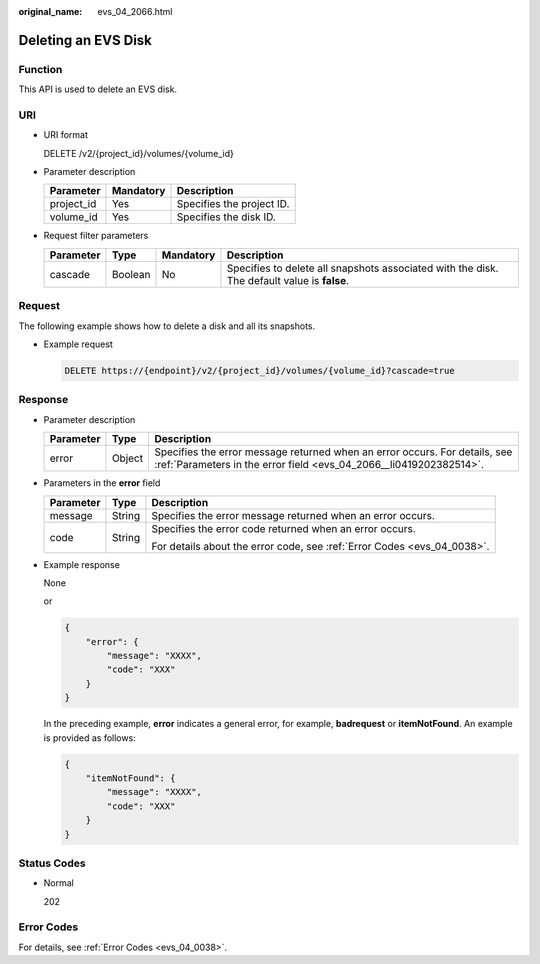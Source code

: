 :original_name: evs_04_2066.html

.. _evs_04_2066:

Deleting an EVS Disk
====================

Function
--------

This API is used to delete an EVS disk.

URI
---

-  URI format

   DELETE /v2/{project_id}/volumes/{volume_id}

-  Parameter description

   ========== ========= =========================
   Parameter  Mandatory Description
   ========== ========= =========================
   project_id Yes       Specifies the project ID.
   volume_id  Yes       Specifies the disk ID.
   ========== ========= =========================

-  Request filter parameters

   +-----------+---------+-----------+---------------------------------------------------------------------------------------------+
   | Parameter | Type    | Mandatory | Description                                                                                 |
   +===========+=========+===========+=============================================================================================+
   | cascade   | Boolean | No        | Specifies to delete all snapshots associated with the disk. The default value is **false**. |
   +-----------+---------+-----------+---------------------------------------------------------------------------------------------+

Request
-------

The following example shows how to delete a disk and all its snapshots.

-  Example request

   .. code-block:: text

      DELETE https://{endpoint}/v2/{project_id}/volumes/{volume_id}?cascade=true

Response
--------

-  Parameter description

   +-----------+--------+--------------------------------------------------------------------------------------------------------------------------------------------------+
   | Parameter | Type   | Description                                                                                                                                      |
   +===========+========+==================================================================================================================================================+
   | error     | Object | Specifies the error message returned when an error occurs. For details, see :ref:`Parameters in the error field <evs_04_2066__li0419202382514>`. |
   +-----------+--------+--------------------------------------------------------------------------------------------------------------------------------------------------+

-  .. _evs_04_2066__li0419202382514:

   Parameters in the **error** field

   +-----------------------+-----------------------+-------------------------------------------------------------------------+
   | Parameter             | Type                  | Description                                                             |
   +=======================+=======================+=========================================================================+
   | message               | String                | Specifies the error message returned when an error occurs.              |
   +-----------------------+-----------------------+-------------------------------------------------------------------------+
   | code                  | String                | Specifies the error code returned when an error occurs.                 |
   |                       |                       |                                                                         |
   |                       |                       | For details about the error code, see :ref:`Error Codes <evs_04_0038>`. |
   +-----------------------+-----------------------+-------------------------------------------------------------------------+

-  Example response

   None

   or

   .. code-block::

      {
          "error": {
              "message": "XXXX",
              "code": "XXX"
          }
      }

   In the preceding example, **error** indicates a general error, for example, **badrequest** or **itemNotFound**. An example is provided as follows:

   .. code-block::

      {
          "itemNotFound": {
              "message": "XXXX",
              "code": "XXX"
          }
      }

Status Codes
------------

-  Normal

   202

Error Codes
-----------

For details, see :ref:`Error Codes <evs_04_0038>`.
